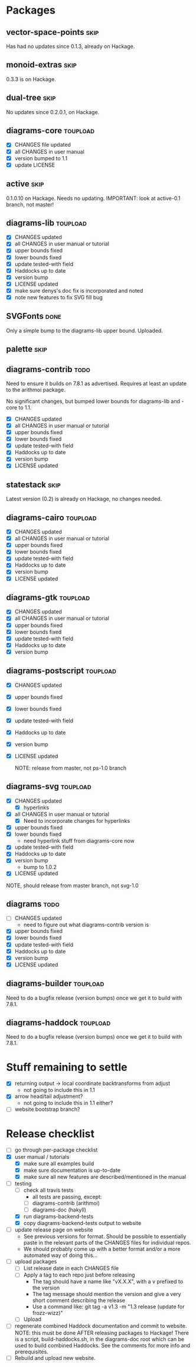 * Packages
** vector-space-points						       :skip:
   Has had no updates since 0.1.3, already on Hackage.
** monoid-extras						       :skip:
   0.3.3 is on Hackage.
** dual-tree							       :skip:
   No updates since 0.2.0.1, on Hackage.
** diagrams-core						   :toupload:
  + [X] CHANGES file updated
  + [X] all CHANGES in user manual
  + [X] version bumped to 1.1
  + [X] update LICENSE
** active							       :skip:
   0.1.0.10 on Hackage.  Needs no updating.
   IMPORTANT: look at active-0.1 branch, not master!
** diagrams-lib							   :toupload:
  + [X] CHANGES updated
  + [X] all CHANGES in user manual or tutorial
  + [X] upper bounds fixed
  + [X] lower bounds fixed
  + [X] update tested-with field
  + [X] Haddocks up to date
  + [X] version bump
  + [X] LICENSE updated
  + [X] make sure denys's doc fix is incorporated and noted
  + [X] note new features to fix SVG fill bug
** SVGFonts 							       :done:
   Only a simple bump to the diagrams-lib upper bound.  Uploaded.
** palette							       :skip:
** diagrams-contrib						       :todo:
   Need to ensure it builds on 7.8.1 as advertised.  Requires at least
   an update to the arithmoi package.

   No significant changes, but bumped lower bounds for diagrams-lib
   and -core to 1.1.

  + [X] CHANGES updated
  + [X] all CHANGES in user manual or tutorial
  + [X] upper bounds fixed
  + [X] lower bounds fixed
  + [X] update tested-with field
  + [X] Haddocks up to date
  + [X] version bump
  + [X] LICENSE updated
** statestack							       :skip:
   Latest version (0.2) is already on Hackage, no changes needed.
** diagrams-cairo						   :toupload:
  + [X] CHANGES updated
  + [X] all CHANGES in user manual or tutorial
  + [X] upper bounds fixed
  + [X] lower bounds fixed
  + [X] update tested-with field
  + [X] Haddocks up to date
  + [X] version bump
  + [X] LICENSE updated
** diagrams-gtk							   :toupload:
  + [X] CHANGES updated
  + [X] all CHANGES in user manual or tutorial
  + [X] upper bounds fixed
  + [X] lower bounds fixed
  + [X] update tested-with field
  + [X] Haddocks up to date
  + [X] version bump
** diagrams-postscript						   :toupload:
  + [X] CHANGES updated
  + [X] upper bounds fixed
  + [X] lower bounds fixed
  + [X] update tested-with field
  + [X] Haddocks up to date
  + [X] version bump
  + [X] LICENSE updated

    NOTE: release from master, not ps-1.0 branch
** diagrams-svg							   :toupload:
  + [X] CHANGES updated
    - [X] hyperlinks
  + [X] all CHANGES in user manual or tutorial
    - [X] Need to incorporate changes for hyperlinks
  + [X] upper bounds fixed
  + [X] lower bounds fixed
    - need hyperlink stuff from diagrams-core now
  + [X] update tested-with field
  + [X] Haddocks up to date
  + [X] version bump
    - bump to 1.0.2
  + [X] LICENSE updated

  NOTE, should release from master branch, not svg-1.0
** diagrams 							       :todo:
  + [ ] CHANGES updated
    - need to figure out what diagrams-contrib version is
  + [X] upper bounds fixed
  + [X] lower bounds fixed
  + [X] update tested-with field
  + [X] Haddocks up to date
  + [X] version bump
  + [X] LICENSE updated
** diagrams-builder						   :toupload:
   Need to do a bugfix release (version bumps) once we get it to
   build with 7.8.1.
** diagrams-haddock						   :toupload:
   Need to do a bugfix release (version bumps) once we get it to
   build with 7.8.1.
* Stuff remaining to settle

  + [X] returning output -> local coordinate backtransforms from
    adjust
    - not going to include this in 1.1
  + [X] arrow head/tail adjustment?
    - not going to include this in 1.1 either?
  + [ ] website bootstrap branch?

* Release checklist
  + [ ] go through per-package checklist
  + [X] user manual / tutorials
    + [X] make sure all examples build
    + [X] make sure documentation is up-to-date
    + [X] make sure all new features are described/mentioned in the manual
  + [-] testing
    + [ ] check all travis tests
      - all tests are passing, except:
      - [ ] diagrams-contrib (arithmoi)
      - [ ] diagrams-doc (hakyll)
    + [X] run diagrams-backend-tests
    + [X] copy diagrams-backend-tests output to website
  + [ ] update release page on website
    - See previous versions for format.  Should be possible to
      essentially paste in the relevant parts of the CHANGES files
      for individual repos.
    - We should probably come up with a better format and/or a more
      automated way of doing this...
  + [ ] upload packages
    + [ ] List release date in each CHANGES file
    + [ ] Apply a tag to each repo just before releasing
      - The tag should have a name like "vX.X.X", with a v prefixed
        to the version
      - The tag message should mention the version and give a very
        short comment describing the release
      - Use a command like: git tag -a v1.3 -m "1.3 release (update for frozz-wizz)"
    + [ ] Upload
  + [ ] regenerate combined Haddock documentation and commit to website.
    NOTE: this must be done AFTER releasing packages to Hackage!
    There is a script, build-haddocks.sh, in the diagrams-doc root
    which can be used to build combined Haddocks.  See the comments
    for more info and prerequisites.
  + [ ] Rebuild and upload new website.
